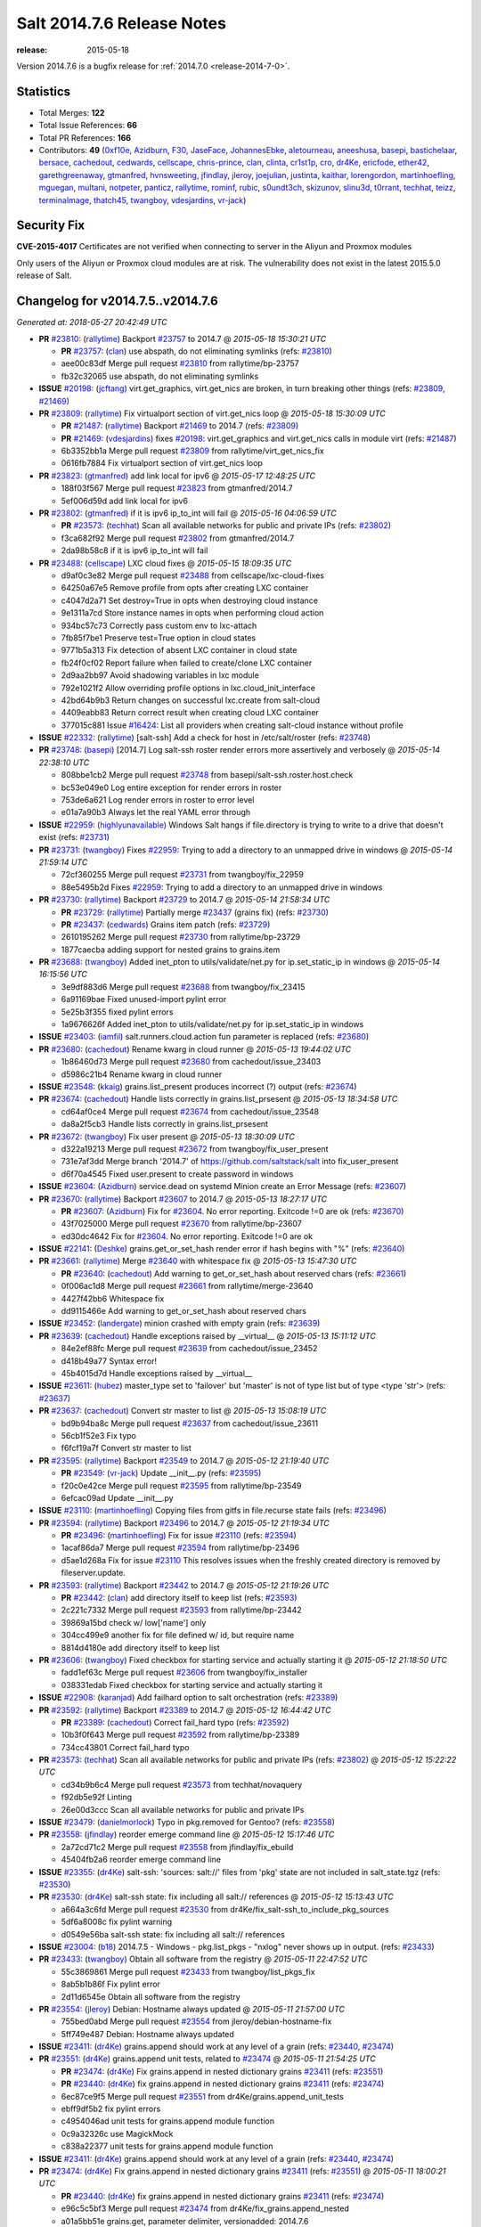 ===========================
Salt 2014.7.6 Release Notes
===========================

:release: 2015-05-18

Version 2014.7.6 is a bugfix release for :ref:`2014.7.0 <release-2014-7-0>`.

Statistics
==========

- Total Merges: **122**
- Total Issue References: **66**
- Total PR References: **166**

- Contributors: **49** (`0xf10e`_, `Azidburn`_, `F30`_, `JaseFace`_, `JohannesEbke`_,
  `aletourneau`_, `aneeshusa`_, `basepi`_, `bastichelaar`_, `bersace`_, `cachedout`_, `cedwards`_,
  `cellscape`_, `chris-prince`_, `clan`_, `clinta`_, `cr1st1p`_, `cro`_, `dr4Ke`_, `ericfode`_,
  `ether42`_, `garethgreenaway`_, `gtmanfred`_, `hvnsweeting`_, `jfindlay`_, `jleroy`_,
  `joejulian`_, `justinta`_, `kaithar`_, `lorengordon`_, `martinhoefling`_, `mguegan`_, `multani`_,
  `notpeter`_, `panticz`_, `rallytime`_, `rominf`_, `rubic`_, `s0undt3ch`_, `skizunov`_,
  `slinu3d`_, `t0rrant`_, `techhat`_, `teizz`_, `terminalmage`_, `thatch45`_, `twangboy`_,
  `vdesjardins`_, `vr-jack`_)


Security Fix
============

**CVE-2015-4017** Certificates are not verified when connecting to server in
the Aliyun and Proxmox modules

Only users of the Aliyun or Proxmox cloud modules are at risk. The
vulnerability does not exist in the latest 2015.5.0 release of Salt.


Changelog for v2014.7.5..v2014.7.6
==================================

*Generated at: 2018-05-27 20:42:49 UTC*

* **PR** `#23810`_: (`rallytime`_) Backport `#23757`_ to 2014.7
  @ *2015-05-18 15:30:21 UTC*

  * **PR** `#23757`_: (`clan`_) use abspath, do not eliminating symlinks (refs: `#23810`_)

  * aee00c83df Merge pull request `#23810`_ from rallytime/bp-23757

  * fb32c32065 use abspath, do not eliminating symlinks

* **ISSUE** `#20198`_: (`jcftang`_) virt.get_graphics, virt.get_nics are broken, in turn breaking other things (refs: `#23809`_, `#21469`_)

* **PR** `#23809`_: (`rallytime`_) Fix virtualport section of virt.get_nics loop
  @ *2015-05-18 15:30:09 UTC*

  * **PR** `#21487`_: (`rallytime`_) Backport `#21469`_ to 2014.7 (refs: `#23809`_)

  * **PR** `#21469`_: (`vdesjardins`_) fixes `#20198`_: virt.get_graphics and virt.get_nics calls in module virt (refs: `#21487`_)

  * 6b3352bb1a Merge pull request `#23809`_ from rallytime/virt_get_nics_fix

  * 0616fb7884 Fix virtualport section of virt.get_nics loop

* **PR** `#23823`_: (`gtmanfred`_) add link local for ipv6
  @ *2015-05-17 12:48:25 UTC*

  * 188f03f567 Merge pull request `#23823`_ from gtmanfred/2014.7

  * 5ef006d59d add link local for ipv6

* **PR** `#23802`_: (`gtmanfred`_) if it is ipv6 ip_to_int will fail
  @ *2015-05-16 04:06:59 UTC*

  * **PR** `#23573`_: (`techhat`_) Scan all available networks for public and private IPs (refs: `#23802`_)

  * f3ca682f92 Merge pull request `#23802`_ from gtmanfred/2014.7

  * 2da98b58c8 if it is ipv6 ip_to_int will fail

* **PR** `#23488`_: (`cellscape`_) LXC cloud fixes
  @ *2015-05-15 18:09:35 UTC*

  * d9af0c3e82 Merge pull request `#23488`_ from cellscape/lxc-cloud-fixes

  * 64250a67e5 Remove profile from opts after creating LXC container

  * c4047d2a71 Set destroy=True in opts when destroying cloud instance

  * 9e1311a7cd Store instance names in opts when performing cloud action

  * 934bc57c73 Correctly pass custom env to lxc-attach

  * 7fb85f7be1 Preserve test=True option in cloud states

  * 9771b5a313 Fix detection of absent LXC container in cloud state

  * fb24f0cf02 Report failure when failed to create/clone LXC container

  * 2d9aa2bb97 Avoid shadowing variables in lxc module

  * 792e1021f2 Allow overriding profile options in lxc.cloud_init_interface

  * 42bd64b9b3 Return changes on successful lxc.create from salt-cloud

  * 4409eabb83 Return correct result when creating cloud LXC container

  * 377015c881 Issue `#16424`_: List all providers when creating salt-cloud instance without profile

* **ISSUE** `#22332`_: (`rallytime`_) [salt-ssh] Add a check for host in /etc/salt/roster (refs: `#23748`_)

* **PR** `#23748`_: (`basepi`_) [2014.7] Log salt-ssh roster render errors more assertively and verbosely
  @ *2015-05-14 22:38:10 UTC*

  * 808bbe1cb2 Merge pull request `#23748`_ from basepi/salt-ssh.roster.host.check

  * bc53e049e0 Log entire exception for render errors in roster

  * 753de6a621 Log render errors in roster to error level

  * e01a7a90b3 Always let the real YAML error through

* **ISSUE** `#22959`_: (`highlyunavailable`_) Windows Salt hangs if file.directory is trying to write to a drive that doesn't exist (refs: `#23731`_)

* **PR** `#23731`_: (`twangboy`_) Fixes `#22959`_: Trying to add a directory to an unmapped drive in windows
  @ *2015-05-14 21:59:14 UTC*

  * 72cf360255 Merge pull request `#23731`_ from twangboy/fix_22959

  * 88e5495b2d Fixes `#22959`_: Trying to add a directory to an unmapped drive in windows

* **PR** `#23730`_: (`rallytime`_) Backport `#23729`_ to 2014.7
  @ *2015-05-14 21:58:34 UTC*

  * **PR** `#23729`_: (`rallytime`_) Partially merge `#23437`_ (grains fix) (refs: `#23730`_)

  * **PR** `#23437`_: (`cedwards`_) Grains item patch (refs: `#23729`_)

  * 2610195262 Merge pull request `#23730`_ from rallytime/bp-23729

  * 1877caecba adding support for nested grains to grains.item

* **PR** `#23688`_: (`twangboy`_) Added inet_pton to utils/validate/net.py for ip.set_static_ip in windows
  @ *2015-05-14 16:15:56 UTC*

  * 3e9df883d6 Merge pull request `#23688`_ from twangboy/fix_23415

  * 6a91169bae Fixed unused-import pylint error

  * 5e25b3f355 fixed pylint errors

  * 1a9676626f Added inet_pton to utils/validate/net.py for ip.set_static_ip in windows

* **ISSUE** `#23403`_: (`iamfil`_) salt.runners.cloud.action fun parameter is replaced (refs: `#23680`_)

* **PR** `#23680`_: (`cachedout`_) Rename kwarg in cloud runner
  @ *2015-05-13 19:44:02 UTC*

  * 1b86460d73 Merge pull request `#23680`_ from cachedout/issue_23403

  * d5986c21b4 Rename kwarg in cloud runner

* **ISSUE** `#23548`_: (`kkaig`_) grains.list_present produces incorrect (?) output (refs: `#23674`_)

* **PR** `#23674`_: (`cachedout`_) Handle lists correctly in grains.list_prsesent
  @ *2015-05-13 18:34:58 UTC*

  * cd64af0ce4 Merge pull request `#23674`_ from cachedout/issue_23548

  * da8a2f5cb3 Handle lists correctly in grains.list_prsesent

* **PR** `#23672`_: (`twangboy`_) Fix user present
  @ *2015-05-13 18:30:09 UTC*

  * d322a19213 Merge pull request `#23672`_ from twangboy/fix_user_present

  * 731e7af3dd Merge branch '2014.7' of https://github.com/saltstack/salt into fix_user_present

  * d6f70a4545 Fixed user.present to create password in windows

* **ISSUE** `#23604`_: (`Azidburn`_) service.dead on systemd Minion create an Error Message (refs: `#23607`_)

* **PR** `#23670`_: (`rallytime`_) Backport `#23607`_ to 2014.7
  @ *2015-05-13 18:27:17 UTC*

  * **PR** `#23607`_: (`Azidburn`_) Fix for `#23604`_. No error reporting. Exitcode !=0 are ok (refs: `#23670`_)

  * 43f7025000 Merge pull request `#23670`_ from rallytime/bp-23607

  * ed30dc4642 Fix for `#23604`_. No error reporting. Exitcode !=0 are ok

* **ISSUE** `#22141`_: (`Deshke`_) grains.get_or_set_hash render error if hash begins with "%" (refs: `#23640`_)

* **PR** `#23661`_: (`rallytime`_) Merge `#23640`_ with whitespace fix
  @ *2015-05-13 15:47:30 UTC*

  * **PR** `#23640`_: (`cachedout`_) Add warning to get_or_set_hash about reserved chars (refs: `#23661`_)

  * 0f006ac1d8 Merge pull request `#23661`_ from rallytime/merge-23640

  * 4427f42bb6 Whitespace fix

  * dd9115466e Add warning to get_or_set_hash about reserved chars

* **ISSUE** `#23452`_: (`landergate`_) minion crashed with empty grain (refs: `#23639`_)

* **PR** `#23639`_: (`cachedout`_) Handle exceptions raised by __virtual__
  @ *2015-05-13 15:11:12 UTC*

  * 84e2ef88fc Merge pull request `#23639`_ from cachedout/issue_23452

  * d418b49a77 Syntax error!

  * 45b4015d7d Handle exceptions raised by __virtual__

* **ISSUE** `#23611`_: (`hubez`_) master_type set to 'failover' but 'master' is not of type list but of type <type 'str'> (refs: `#23637`_)

* **PR** `#23637`_: (`cachedout`_) Convert str master to list
  @ *2015-05-13 15:08:19 UTC*

  * bd9b94ba8c Merge pull request `#23637`_ from cachedout/issue_23611

  * 56cb1f52e3 Fix typo

  * f6fcf19a7f Convert str master to list

* **PR** `#23595`_: (`rallytime`_) Backport `#23549`_ to 2014.7
  @ *2015-05-12 21:19:40 UTC*

  * **PR** `#23549`_: (`vr-jack`_) Update __init__.py (refs: `#23595`_)

  * f20c0e42ce Merge pull request `#23595`_ from rallytime/bp-23549

  * 6efcac09ad Update __init__.py

* **ISSUE** `#23110`_: (`martinhoefling`_) Copying files from gitfs in file.recurse state fails (refs: `#23496`_)

* **PR** `#23594`_: (`rallytime`_) Backport `#23496`_ to 2014.7
  @ *2015-05-12 21:19:34 UTC*

  * **PR** `#23496`_: (`martinhoefling`_) Fix for issue `#23110`_ (refs: `#23594`_)

  * 1acaf86da7 Merge pull request `#23594`_ from rallytime/bp-23496

  * d5ae1d268a Fix for issue `#23110`_ This resolves issues when the freshly created directory is removed by fileserver.update.

* **PR** `#23593`_: (`rallytime`_) Backport `#23442`_ to 2014.7
  @ *2015-05-12 21:19:26 UTC*

  * **PR** `#23442`_: (`clan`_) add directory itself to keep list (refs: `#23593`_)

  * 2c221c7332 Merge pull request `#23593`_ from rallytime/bp-23442

  * 39869a15bd check w/ low['name'] only

  * 304cc499e9 another fix for file defined w/ id, but require name

  * 8814d4180e add directory itself to keep list

* **PR** `#23606`_: (`twangboy`_) Fixed checkbox for starting service and actually starting it
  @ *2015-05-12 21:18:50 UTC*

  * fadd1ef63c Merge pull request `#23606`_ from twangboy/fix_installer

  * 038331edab Fixed checkbox for starting service and actually starting it

* **ISSUE** `#22908`_: (`karanjad`_) Add failhard option to salt orchestration (refs: `#23389`_)

* **PR** `#23592`_: (`rallytime`_) Backport `#23389`_ to 2014.7
  @ *2015-05-12 16:44:42 UTC*

  * **PR** `#23389`_: (`cachedout`_) Correct fail_hard typo (refs: `#23592`_)

  * 10b3f0f643 Merge pull request `#23592`_ from rallytime/bp-23389

  * 734cc43801 Correct fail_hard typo

* **PR** `#23573`_: (`techhat`_) Scan all available networks for public and private IPs (refs: `#23802`_)
  @ *2015-05-12 15:22:22 UTC*

  * cd34b9b6c4 Merge pull request `#23573`_ from techhat/novaquery

  * f92db5e92f Linting

  * 26e00d3ccc Scan all available networks for public and private IPs

* **ISSUE** `#23479`_: (`danielmorlock`_) Typo in pkg.removed for Gentoo? (refs: `#23558`_)

* **PR** `#23558`_: (`jfindlay`_) reorder emerge command line
  @ *2015-05-12 15:17:46 UTC*

  * 2a72cd71c2 Merge pull request `#23558`_ from jfindlay/fix_ebuild

  * 45404fb2a6 reorder emerge command line

* **ISSUE** `#23355`_: (`dr4Ke`_) salt-ssh: 'sources: salt://' files from 'pkg' state are not included in salt_state.tgz (refs: `#23530`_)

* **PR** `#23530`_: (`dr4Ke`_) salt-ssh state: fix including all salt:// references
  @ *2015-05-12 15:13:43 UTC*

  * a664a3c6fd Merge pull request `#23530`_ from dr4Ke/fix_salt-ssh_to_include_pkg_sources

  * 5df6a8008c fix pylint warning

  * d0549e56ba salt-ssh state: fix including all salt:// references

* **ISSUE** `#23004`_: (`b18`_) 2014.7.5 - Windows - pkg.list_pkgs - "nxlog" never shows up in output. (refs: `#23433`_)

* **PR** `#23433`_: (`twangboy`_) Obtain all software from the registry
  @ *2015-05-11 22:47:52 UTC*

  * 55c3869861 Merge pull request `#23433`_ from twangboy/list_pkgs_fix

  * 8ab5b1b86f Fix pylint error

  * 2d11d6545e Obtain all software from the registry

* **PR** `#23554`_: (`jleroy`_) Debian: Hostname always updated
  @ *2015-05-11 21:57:00 UTC*

  * 755bed0abd Merge pull request `#23554`_ from jleroy/debian-hostname-fix

  * 5ff749e487 Debian: Hostname always updated

* **ISSUE** `#23411`_: (`dr4Ke`_) grains.append should work at any level of a grain (refs: `#23440`_, `#23474`_)

* **PR** `#23551`_: (`dr4Ke`_) grains.append unit tests, related to `#23474`_
  @ *2015-05-11 21:54:25 UTC*

  * **PR** `#23474`_: (`dr4Ke`_) Fix grains.append in nested dictionary grains `#23411`_ (refs: `#23551`_)

  * **PR** `#23440`_: (`dr4Ke`_) fix grains.append in nested dictionary grains `#23411`_ (refs: `#23474`_)

  * 6ec87ce9f5 Merge pull request `#23551`_ from dr4Ke/grains.append_unit_tests

  * ebff9df5b2 fix pylint errors

  * c4954046ad unit tests for grains.append module function

  * 0c9a32326c use MagickMock

  * c838a22377 unit tests for grains.append module function

* **ISSUE** `#23411`_: (`dr4Ke`_) grains.append should work at any level of a grain (refs: `#23440`_, `#23474`_)

* **PR** `#23474`_: (`dr4Ke`_) Fix grains.append in nested dictionary grains `#23411`_ (refs: `#23551`_)
  @ *2015-05-11 18:00:21 UTC*

  * **PR** `#23440`_: (`dr4Ke`_) fix grains.append in nested dictionary grains `#23411`_ (refs: `#23474`_)

  * e96c5c5bf3 Merge pull request `#23474`_ from dr4Ke/fix_grains.append_nested

  * a01a5bb51e grains.get, parameter delimiter, versionadded: 2014.7.6

  * b39f50475d remove debugging output

  * b6e15e295c fix grains.append in nested dictionary grains `#23411`_

* **PR** `#23537`_: (`t0rrant`_) Update changelog
  @ *2015-05-11 17:02:16 UTC*

  * ab7e1aed8e Merge pull request `#23537`_ from t0rrant/patch-1

  * 8e03cc99d3 Update changelog

* **PR** `#23538`_: (`cro`_) Update date in LICENSE file
  @ *2015-05-11 15:19:25 UTC*

  * b79fed3a92 Merge pull request `#23538`_ from cro/licupdate

  * 345efe25c9 Update date in LICENSE file

* **ISSUE** `#23159`_: (`aneeshusa`_) Unused validator (refs: `#23505`_)

* **PR** `#23505`_: (`aneeshusa`_) Remove unused ssh config validator. Fixes `#23159`_.
  @ *2015-05-09 13:24:15 UTC*

  * a123a36f05 Merge pull request `#23505`_ from aneeshusa/remove-unused-ssh-config-validator

  * 90af1672ca Remove unused ssh config validator. Fixes `#23159`_.

* **ISSUE** `#20518`_: (`ekle`_) module s3.get does not support eu-central-1 (refs: `#23467`_)

* **PR** `#23467`_: (`slinu3d`_) Added AWS v4 signature support
  @ *2015-05-08 14:36:19 UTC*

  * ca2c21a63c Merge pull request `#23467`_ from slinu3d/2014.7

  * 0b4081d8f4 Fixed pylint error at line 363

  * 5be5eb5b14 Fixed pylink errors

  * e64f374ffa Fixed lint errors

  * b9d1ac4f1f Added AWS v4 signature support

* **PR** `#23444`_: (`techhat`_) Add create_attach_volume to nova driver
  @ *2015-05-07 19:51:32 UTC*

  * e6f9eec02e Merge pull request `#23444`_ from techhat/novacreateattach

  * ebdb7eae2d Add create_attach_volume to nova driver

* **ISSUE** `#529`_: (`rubic`_) run salt in user space (refs: `#543`_)

  * **PR** `saltstack/salt-bootstrap#563`_: (`notpeter`_) Ubuntu alternate ppas (refs: `#23460`_)

  * **PR** `#543`_: (`rubic`_) updated documentation for user, fixed configuration template links (refs: #`saltstack/salt-bootstrap#563`_)

* **PR** `#23460`_: (`s0undt3ch`_) [2014.7] Update to latest stable bootstrap script v2015.05.07
  @ *2015-05-07 19:10:54 UTC*

  * e331463319 Merge pull request `#23460`_ from s0undt3ch/hotfix/bootstrap-script-2014.7

  * edcd0c41f2 Update to latest stable bootstrap script v2015.05.07

* **PR** `#23439`_: (`techhat`_) Add wait_for_passwd_maxtries variable
  @ *2015-05-07 07:28:56 UTC*

  * 7a8ce1a954 Merge pull request `#23439`_ from techhat/maxtries

  * 0ad3ff2c88 Add wait_for_passwd_maxtries variable

* **PR** `#23422`_: (`cro`_) $HOME should not be used, some shells don't set it.
  @ *2015-05-06 21:02:36 UTC*

  * 644eb75fec Merge pull request `#23422`_ from cro/gce_sh_home

  * 4ef9e6ba06 Don't use $HOME to find user's directory, some shells don't set it

* **PR** `#23425`_: (`basepi`_) [2014.7] Fix typo in FunctionWrapper
  @ *2015-05-06 20:38:03 UTC*

  * ef17ab4b2a Merge pull request `#23425`_ from basepi/functionwrapper_typo

  * c390737f3e Fix typo in FunctionWrapper

* **PR** `#23385`_: (`rallytime`_) Backport `#23346`_ to 2014.7
  @ *2015-05-06 20:12:29 UTC*

  * **PR** `#23346`_: (`ericfode`_) Allow file_map in salt-cloud to handle folders. (refs: `#23385`_)

  * 1b13ec04c2 Merge pull request `#23385`_ from rallytime/bp-23346

  * 9efc13c810 more linting fixes

  * cf131c9a5a cleaned up some pylint errors

  * f981699c75 added logic to sftp_file and file_map to allow folder uploads using file_map

* **PR** `#23414`_: (`jfindlay`_) 2015.2 -> 2015.5
  @ *2015-05-06 20:04:02 UTC*

  * f8c7a62089 Merge pull request `#23414`_ from jfindlay/update_branch

  * 8074d16d52 2015.2 -> 2015.5

* **PR** `#23404`_: (`hvnsweeting`_) saltapi cherrypy: initialize var when POST body is empty
  @ *2015-05-06 17:35:56 UTC*

  * 54b3bd43e4 Merge pull request `#23404`_ from hvnsweeting/cherrypy-post-emptybody-fix

  * f85f8f954c initialize var when POST body is empty

* **PR** `#23409`_: (`terminalmage`_) Update Lithium docstrings in 2014.7 branch
  @ *2015-05-06 16:20:46 UTC*

  * 160f703296 Merge pull request `#23409`_ from terminalmage/update-lithium-docstrings-2014.7

  * bc97d011ba Fix sphinx typo

  * 20006b06f6 Update Lithium docstrings in 2014.7 branch

* **ISSUE** `#17245`_: (`tomashavlas`_) localemod does not generate locale for Arch (refs: `#23397`_, `#23307`_)

* **PR** `#23397`_: (`jfindlay`_) add more flexible whitespace to locale_gen search
  @ *2015-05-06 03:44:11 UTC*

  * aa5fb0aa46 Merge pull request `#23397`_ from jfindlay/fix_locale_gen

  * 0941fefd2b add more flexible whitespace to locale_gen search

* **PR** `#23368`_: (`kaithar`_) Backport `#23367`_ to 2014.7
  @ *2015-05-05 21:42:26 UTC*

  * **PR** `#23367`_: (`kaithar`_) Put the sed insert statement back in to the output. (refs: `#23368`_)

  * **PR** `#18368`_: (`basepi`_) Merge forward from 2014.7 to develop (refs: `#23368`_, `#23367`_)

  * 0c76dd4d8a Merge pull request `#23368`_ from kaithar/bp-23367

  * 577f41972e Pylint fix

  * 8d9acd1f89 Put the sed insert statement back in to the output.

* **ISSUE** `#23294`_: (`variia`_) file.replace fails to append if repl string partially available (refs: `#23350`_)

* **PR** `#23350`_: (`lorengordon`_) Append/prepend: search for full line
  @ *2015-05-05 21:42:11 UTC*

  * 3493cc1fca Merge pull request `#23350`_ from lorengordon/file.replace_assume_line

  * b60e224beb Append/prepend: search for full line

* **ISSUE** `#23026`_: (`adelcast`_) Incorrect salt-syndic logfile and pidfile locations (refs: `#23341`_)

* **PR** `#23341`_: (`cachedout`_) Fix syndic pid and logfile path
  @ *2015-05-05 21:29:10 UTC*

  * 7be5c48ad5 Merge pull request `#23341`_ from cachedout/issue_23026

  * e98e65e787 Fix tests

  * 6011b437ca Fix syndic pid and logfile path

* **ISSUE** `#19114`_: (`pykler`_) salt-ssh and gpg pillar renderer (refs: `#23347`_, `#23272`_, `#23188`_)

* **PR** `#23272`_: (`basepi`_) [2014.7] Allow salt-ssh minion config overrides via master config and roster (refs: `#23347`_)
  @ *2015-05-05 21:28:47 UTC*

  * **PR** `#23188`_: (`basepi`_) [2014.7] Work around bug in salt-ssh in config.get for gpg renderer (refs: `#23272`_)

  * ea61abfa68 Merge pull request `#23272`_ from basepi/salt-ssh.minion.config.19114

  * c223309bb7 Add versionadded

  * be7407feae Lint

  * c2c337567e Missing comma

  * 8e3e8e073a Pass the minion_opts through the FunctionWrapper

  * cb69cd07de Match the master config template in the master config reference

  * 87fc3161f9 Add Salt-SSH section to master config template

  * 91dd9dcbdc Add ssh_minion_opts to master config ref

  * c273ea14c6 Add minion config to salt-ssh doc

  * a0b6b760c3 Add minion_opts to roster docs

  * 5212c35260 Accept minion_opts from the target information

  * e2099b6e1b Process `ssh_minion_opts` from master config

  * 3b64214377 Revert "Work around bug in salt-ssh in config.get for gpg renderer"

  * 494953a208 Remove the strip (embracing multi-line YAML dump)

  * fe87f0fe39 Dump multi-line yaml into the SHIM

  * b751a7281c Inject local minion config into shim if available

* **ISSUE** `#19114`_: (`pykler`_) salt-ssh and gpg pillar renderer (refs: `#23347`_, `#23272`_, `#23188`_)

* **PR** `#23347`_: (`basepi`_) [2014.7] Salt-SSH Backport FunctionWrapper.__contains__
  @ *2015-05-05 14:13:21 UTC*

  * **PR** `#23272`_: (`basepi`_) [2014.7] Allow salt-ssh minion config overrides via master config and roster (refs: `#23347`_)

  * **PR** `#23188`_: (`basepi`_) [2014.7] Work around bug in salt-ssh in config.get for gpg renderer (refs: `#23272`_)

  * 4f760dd9cb Merge pull request `#23347`_ from basepi/salt-ssh.functionwrapper.contains.19114

  * 30595e3ff7 Backport FunctionWrapper.__contains__

* **ISSUE** `#22742`_: (`hvnsweeting`_) salt-master says: "This master address: 'salt' was previously resolvable but now fails to resolve!" (refs: `#23344`_)

* **PR** `#23344`_: (`cachedout`_) Explicitly set file_client on master
  @ *2015-05-04 23:21:48 UTC*

  * 02658b1e60 Merge pull request `#23344`_ from cachedout/issue_22742

  * 5adc96ce7f Explicitly set file_client on master

* **PR** `#23318`_: (`cellscape`_) Honor seed argument in LXC container initializaton
  @ *2015-05-04 20:58:12 UTC*

  * **PR** `#23311`_: (`cellscape`_) Fix new container initialization in LXC runner (refs: `#23318`_)

  * ba7605d1cb Merge pull request `#23318`_ from cellscape/honor-seed-argument

  * 228b1be299 Honor seed argument in LXC container initializaton

* **ISSUE** `#17245`_: (`tomashavlas`_) localemod does not generate locale for Arch (refs: `#23397`_, `#23307`_)

* **PR** `#23307`_: (`jfindlay`_) check for /etc/locale.gen
  @ *2015-05-04 20:56:32 UTC*

  * 4ac4509c57 Merge pull request `#23307`_ from jfindlay/fix_locale_gen

  * 101199ac14 check for /etc/locale.gen

* **ISSUE** `saltstack/salt-bootstrap#580`_: (`bradthurber`_) git develop broken in centos6/rhel6/others? due to missing python tornado dep  (refs: `#23324`_)

* **ISSUE** `saltstack/salt-bootstrap#560`_: (`bradthurber`_) param to avoid git install on CentOS/RHEL? (refs: `#23324`_)

* **ISSUE** `#552`_: (`jhutchins`_) Support require and watch under the same state dec (refs: `#23324`_)

  * **PR** `saltstack/salt-bootstrap#589`_: (`panticz`_) Fix Debian Squeeze backports mirror (refs: `#23324`_)

  * **PR** `saltstack/salt-bootstrap#504`_: (`rominf`_) opensuse 13.2: fix installation (refs: `#23324`_)

  * **PR** `#567`_: (`bastichelaar`_) Added upstart module (refs: `#23324`_)

* **PR** `#23324`_: (`s0undt3ch`_) [2014.7] Update to the latest stable release of the bootstrap script v2015.05.04
  @ *2015-05-04 16:28:30 UTC*

  * f790f42ed6 Merge pull request `#23324`_ from s0undt3ch/hotfix/bootstrap-script-2014.7

  * 6643e47ce5 Update to the latest stable release of the bootstrap script v2015.05.04

* **PR** `#23329`_: (`cro`_) Require requests to verify cert when talking to aliyun and proxmox cloud providers
  @ *2015-05-04 16:18:17 UTC*

  * 5487367baa Merge pull request `#23329`_ from cro/cloud_verify_cert

  * 860d4b7338 Turn on ssl verify for requests.

* **PR** `#23311`_: (`cellscape`_) Fix new container initialization in LXC runner (refs: `#23318`_)
  @ *2015-05-04 09:55:29 UTC*

  * ea2017672d Merge pull request `#23311`_ from cellscape/fix-salt-cloud-lxc-init

  * 76fbb34e7d Fix new container initialization in LXC runner

* **ISSUE** `#18880`_: (`johtso`_) npm installed breaks when a module is missing (refs: `#23298`_)

* **PR** `#23298`_: (`chris-prince`_) Fixed issue `#18880`_ in 2014.7 branch
  @ *2015-05-03 15:49:41 UTC*

  * c399b8f568 Merge pull request `#23298`_ from chris-prince/2014.7

  * 0fa25dbb58 Fixed issue `#18880`_ in 2014.7 branch

* **ISSUE** `#23148`_: (`cr1st1p`_) virt - error handling bogus if machine image location is wrong (refs: `#23151`_)

* **PR** `#23292`_: (`rallytime`_) Merge `#23151`_ with pylint fixes
  @ *2015-05-02 03:54:12 UTC*

  * **PR** `#23151`_: (`cr1st1p`_) Fixes `#23148`_ (refs: `#23292`_)

  * 16ecefd466 Merge pull request `#23292`_ from rallytime/merge-23151

  * 8ff852a23a Merge `#23151`_ with pylint fixes

  * 8ffa12e82d Fixes `#23148`_

* **PR** `#23274`_: (`basepi`_) [2014.7] Reduce salt-ssh debug log verbosity
  @ *2015-05-01 20:19:23 UTC*

  * ce24315a4b Merge pull request `#23274`_ from basepi/salt-ssh.debug.verbosity

  * ecee6c68f4 Log stdout and stderr to trace

  * 08f54d79c6 Log stdout and stderr to trace as well

  * 9b9c30f5ad Reduce salt-ssh debug log verbosity

* **ISSUE** `#22605`_: (`mavenAtHouzz`_) Tornado websockets event Handlers registration are incorrect (refs: `#23261`_)

* **PR** `#23261`_: (`rallytime`_) Fix tornado websocket event handler registration
  @ *2015-05-01 18:20:31 UTC*

  * 7b55e4310f Merge pull request `#23261`_ from rallytime/fix-22605

  * 4950fbf2b3 Fix tornado websocket event handler registration

* **PR** `#23258`_: (`teizz`_) TCP keepalives on the ret side, Revisited.
  @ *2015-05-01 16:13:49 UTC*

  * 83ef7cb114 Merge pull request `#23258`_ from teizz/﻿ret_keepalive_2014_7_5

  * 0b9fb6f9be The fixes by ﻿cachedout which were backported into 2015_2 were missing a single parameter thus not setting up the TCP keepalive for the ZeroMQ Channel by default.

* **ISSUE** `#23224`_: (`twellspring`_) iptables.append --log parameters must be after --jump LOG (refs: `#23241`_)

* **PR** `#23241`_: (`techhat`_) Move iptables log options after the jump
  @ *2015-05-01 01:31:59 UTC*

  * 8de3c83956 Merge pull request `#23241`_ from techhat/issue23224

  * 87f7948c99 Move iptables log options after the jump

* **PR** `#23228`_: (`rallytime`_) Backport `#23171`_ to 2014.7
  @ *2015-04-30 21:09:45 UTC*

  * **PR** `#23171`_: (`skizunov`_) Bugfix: 'clean_proc_dir' is broken (refs: `#23228`_)

  * f20210e499 Merge pull request `#23228`_ from rallytime/bp-23171

  * e670e99506 Bugfix: 'clean_proc_dir' is broken

* **ISSUE** `#22703`_: (`Xiol`_) salt-ssh does not work with list matcher (refs: `#22808`_)

* **PR** `#23227`_: (`rallytime`_) Backport `#22808`_ to 2014.7
  @ *2015-04-30 21:09:14 UTC*

  * **PR** `#22808`_: (`basepi`_) [2015.2] Add list targeting to salt-ssh flat roster (refs: `#23227`_)

  * 721cc285ee Merge pull request `#23227`_ from rallytime/bp-22808

  * d208a00b2a Dict, not list

  * a3f529e003 It's already been converted to a list

  * dd57f2d1c1 Add list targeting to salt-ssh flat roster

* **PR** `#22823`_: (`hvnsweeting`_) 22822 file directory clean
  @ *2015-04-30 15:25:51 UTC*

  * 82c22afacc Merge pull request `#22823`_ from hvnsweeting/22822-file-directory-clean

  * c749c276b4 fix lint - remove unnecessary parenthesis

  * cb3dfee969 refactor

  * 8924b5a911 refactor: use relpath instead of do it manually

  * d3060a51a3 refactor

  * 5759a0e8f0 bugfix: fix file.directory clean=True when it require parent dir

* **ISSUE** `saltstack/salt#22941`_: (`bersace`_) `_pillar` func breaks fileserver globals (refs: `#22942`_)

* **ISSUE** `#22941`_: (`bersace`_) `_pillar` func breaks fileserver globals (refs: `#22977`_)

* **PR** `#22977`_: (`bersace`_) Fix fileserver backends __opts__ overwritten by _pillar
  @ *2015-04-30 15:24:56 UTC*

  * **PR** `#22942`_: (`bersace`_) Fix fileserver backends global overwritten by _pillar (refs: `#22977`_)

  * f6c0728bfb Merge pull request `#22977`_ from bersace/fix-fileserver-backends-pillar-side-effect

  * 5f451f63cf Fix fileserver backends __opts__ overwritten by _pillar

* **ISSUE** `#23166`_: (`claudiupopescu`_) "Error in function _minion_event" resulting in modules not loaded (refs: `#23180`_)

* **PR** `#23180`_: (`jfindlay`_) fix typos from 36841bdd in masterapi.py
  @ *2015-04-30 15:22:41 UTC*

  * 34206f7ae3 Merge pull request `#23180`_ from jfindlay/remote_event

  * 72066e1073 fix typos from 36841bdd in masterapi.py

* **ISSUE** `#23153`_: (`cr1st1p`_) cmdmod : run_chroot - broken in 2014.7.5 - missing kwargs (refs: `#23176`_)

* **PR** `#23176`_: (`jfindlay`_) copy standard cmd.run* kwargs into cmd.run_chroot
  @ *2015-04-30 15:22:12 UTC*

  * b6b82165c8 Merge pull request `#23176`_ from jfindlay/run_chroot

  * 7dc3417b44 copy standard cmd.run* kwargs into cmd.run_chroot

* **ISSUE** `#23192`_: (`joejulian`_) supervisord mod_watch does not accept sfun (refs: `#23193`_)

* **PR** `#23193`_: (`joejulian`_) supervisord.mod_watch should accept sfun
  @ *2015-04-30 04:34:21 UTC*

  * effacbe294 Merge pull request `#23193`_ from joejulian/2014.7_supervisord_accept_sfun

  * efb59f9d9d supervisord.mod_watch should accept sfun

* **ISSUE** `#19114`_: (`pykler`_) salt-ssh and gpg pillar renderer (refs: `#23347`_, `#23272`_, `#23188`_)

* **PR** `#23188`_: (`basepi`_) [2014.7] Work around bug in salt-ssh in config.get for gpg renderer (refs: `#23272`_)
  @ *2015-04-30 04:34:10 UTC*

  * 72fe88e5c6 Merge pull request `#23188`_ from basepi/salt-ssh.function.wrapper.gpg.19114

  * d73979ee12 Work around bug in salt-ssh in config.get for gpg renderer

* **ISSUE** `#21480`_: (`msciciel`_) TypeError: string indices must be integers, not str (refs: `#23154`_)

* **PR** `#23154`_: (`cachedout`_) Re-establish channel on interruption in fileclient
  @ *2015-04-29 16:18:59 UTC*

  * 168508ec2a Merge pull request `#23154`_ from cachedout/refresh_channel

  * 9f8dd80c38 Re-establish channel on interruption in fileclient

* **ISSUE** `#20647`_: (`ryan-lane`_) file.serialize fails to serialize due to ordered dicts (refs: `#20779`_)

* **PR** `#23146`_: (`rallytime`_) Backport `#20779`_ to 2014.7
  @ *2015-04-28 20:45:06 UTC*

  * **PR** `#20779`_: (`cachedout`_) Use declared yaml options (refs: `#23146`_)

  * 3b53e04534 Merge pull request `#23146`_ from rallytime/bp-20779

  * ffd18493e8 compare OrderedDicts in serializer unit test

  * a22170627c Just change serialize

  * a111798e8e Use declared yaml options

* **PR** `#23145`_: (`rallytime`_) Backport `#23089`_ to 2014.7
  @ *2015-04-28 20:44:56 UTC*

  * **PR** `#23089`_: (`cachedout`_) Stringify version number before lstrip (refs: `#23145`_)

  * 8bb4664bf9 Merge pull request `#23145`_ from rallytime/bp-23089

  * 93c41afd23 Stringify version number before lstrip

* **ISSUE** `#16188`_: (`drawks`_) salt.modules.parted has various functions with bogus input validation. (refs: `#23124`_)

* **PR** `#23144`_: (`rallytime`_) Backport `#23124`_ to 2014.7
  @ *2015-04-28 20:44:46 UTC*

  * **PR** `#23124`_: (`ether42`_) fix parsing the output of parted in parted.list_() (refs: `#23144`_)

  * c85d36fd29 Merge pull request `#23144`_ from rallytime/bp-23124-2014-7

  * 6b64da706c fix parsing the output of parted

* **PR** `#23120`_: (`terminalmage`_) Don't run os.path.relpath() if repo doesn't have a "root" param set
  @ *2015-04-28 15:46:54 UTC*

  * a27b158153 Merge pull request `#23120`_ from terminalmage/fix-gitfs-relpath

  * 1860fffd68 Don't run os.path.relpath() if repo doesn't have a "root" param set

* **PR** `#23132`_: (`clinta`_) Backport b27c176
  @ *2015-04-28 15:00:30 UTC*

  * fcba607978 Merge pull request `#23132`_ from clinta/patch-2

  * a824d727d1 Backport b27c176

* **ISSUE** `#18476`_: (`Auha`_) Upgrading salt on my master caused dependency issues (refs: `#18610`_, `#23114`_)

* **PR** `#23114`_: (`rallytime`_) Adjust ZeroMQ 4 docs to reflect changes to Ubuntu 12 packages
  @ *2015-04-28 03:59:24 UTC*

  * **PR** `#18610`_: (`rallytime`_) Make ZMQ 4 installation docs for ubuntu more clear (refs: `#23114`_)

  * b0f4b28487 Merge pull request `#23114`_ from rallytime/remove_ubuntu_zmq4_docs

  * f6cc7c8f8a Adjust ZeroMQ 4 docs to reflect changes to Ubuntu 12 packages

* **ISSUE** `#23085`_: (`xenophonf`_) Use "s3fs" (not "s3") in fileserver_roots (refs: `#23097`_)

* **PR** `#23108`_: (`rallytime`_) Backport `#23097`_ to 2014.7
  @ *2015-04-28 03:58:05 UTC*

  * **PR** `#23097`_: (`rallytime`_) Change s3 to s3fs in fileserver_roots docs example (refs: `#23108`_)

  * 399857f20b Merge pull request `#23108`_ from rallytime/bp-23097

  * fa889845df Change s3 to s3fs in fileserver_roots docs example

* **ISSUE** `#22171`_: (`basepi`_) We should only call returner.save_load once per jid (refs: `#22199`_)

* **PR** `#23112`_: (`basepi`_) [2014.7] Backport `#22199`_ to fix mysql returner save_load errors
  @ *2015-04-28 03:55:44 UTC*

  * **PR** `#22199`_: (`basepi`_) [2015.2] Put a bandaid on the save_load duplicate issue (mysql returner) (refs: `#23112`_)

  * 5541537c32 Merge pull request `#23112`_ from basepi/mysql_returner_save_load

  * 0127012ed3 Put a bandaid on the save_load duplicate issue

  * **PR** `saltstack/salt#22925`_: (`rallytime`_) Backport `#22895`_ to 2014.7 (refs: `#23113`_)

* **PR** `#23113`_: (`rallytime`_) Revert "Backport `#22895`_ to 2014.7"
  @ *2015-04-28 03:27:29 UTC*

  * **PR** `#22895`_: (`aletourneau`_) pam_tally counter was not reset to 0 after a successful login (refs: `#23113`_, `#22925`_, #saltstack/salt`#22925`_)

  * dfe2066b25 Merge pull request `#23113`_ from saltstack/revert-22925-bp-22895

  * b957ea8977 Revert "Backport `#22895`_ to 2014.7"

* **ISSUE** `#23013`_: (`ghost`_) gitfs regression with authenticated repos (refs: `#23094`_)

* **PR** `#23094`_: (`terminalmage`_) pygit2: disable cleaning of stale refs for authenticated remotes
  @ *2015-04-27 20:51:28 UTC*

  * 21515f3c23 Merge pull request `#23094`_ from terminalmage/issue23013

  * aaf7b04f79 pygit2: disable cleaning of stale refs for authenticated remotes

* **PR** `#23048`_: (`jfindlay`_) py-2.6 compat for utils/boto.py ElementTree exception
  @ *2015-04-25 16:56:45 UTC*

  * d45aa21dca Merge pull request `#23048`_ from jfindlay/ET_error

  * 64c42ccb5f py-2.6 compat for utils/boto.py ElementTree exception

* **ISSUE** `#22981`_: (`syphernl`_) Locale state throwing traceback when generating not (yet) existing locale (refs: `#23025`_)

* **PR** `#23025`_: (`jfindlay`_) catch exceptions on bad system locales/encodings
  @ *2015-04-25 16:56:30 UTC*

  * d25a5c102f Merge pull request `#23025`_ from jfindlay/fix_sys_locale

  * 9c4d62bb00 catch exceptions on bad system locales/encodings

* **PR** `#22932`_: (`hvnsweeting`_) bugfix: also manipulate dir_mode when source not defined
  @ *2015-04-25 16:54:58 UTC*

  * 5e44b59a14 Merge pull request `#22932`_ from hvnsweeting/file-append-bugfix

  * 3f368de14a do not use assert in execution module

  * 9d4fd4a8c8 bugfix: also manipulate dir_mode when source not defined

* **ISSUE** `#23021`_: (`ether42`_) ps.pgrep raises NoSuchProcess (refs: `#23055`_)

* **PR** `#23055`_: (`jfindlay`_) prevent ps module errors on accessing dead procs
  @ *2015-04-24 22:39:49 UTC*

  * c2416a425f Merge pull request `#23055`_ from jfindlay/fix_ps

  * c2dc7adeb1 prevent ps module errors on accessing dead procs

* **PR** `#23031`_: (`jfindlay`_) convert exception e.message to just e
  @ *2015-04-24 18:38:13 UTC*

  * bfd9158a83 Merge pull request `#23031`_ from jfindlay/exception

  * 856bad1c31 convert exception e.message to just e

* **PR** `#23015`_: (`hvnsweeting`_) if status of service is stop, there is not an error with it
  @ *2015-04-24 14:35:10 UTC*

  * 7747f3342e Merge pull request `#23015`_ from hvnsweeting/set-non-error-lvl-for-service-status-log

  * 92ea163513 if status of service is stop, there is not an error with it

* **ISSUE** `#22993`_: (`jetpak`_) salt-minion restart causes all spawned daemons to die on centos7 (systemd) (refs: `#23000`_)

* **PR** `#23000`_: (`jfindlay`_) set systemd service killMode to process for minion
  @ *2015-04-24 03:42:39 UTC*

  * 2e09789156 Merge pull request `#23000`_ from jfindlay/systemd_kill

  * 3d575e29c4 set systemd service killMode to process for minion

* **ISSUE** `#22707`_: (`arthurlogilab`_) retry_dns of master configuration is missing from the  documentation (refs: `#22999`_)

* **PR** `#22999`_: (`justinta`_) Added retry_dns to minion doc.
  @ *2015-04-24 03:30:24 UTC*

  * b5c059ab26 Merge pull request `#22999`_ from jtand/fix_22707

  * 8486e17ab3 Added retry_dns to minion doc.

* **PR** `#22990`_: (`techhat`_) Use the proper cloud conf variable
  @ *2015-04-23 17:48:07 UTC*

  * 27dc877bfd Merge pull request `#22990`_ from techhat/2014.7

  * d33bcbc2c1 Use the proper cloud conf variable

* **PR** `#22976`_: (`multani`_) Improve state_output documentation
  @ *2015-04-23 12:24:22 UTC*

  * 13dff652c6 Merge pull request `#22976`_ from multani/fix/state-output-doc

  * 19efd419b5 Improve state_output documentation

* **PR** `#22955`_: (`terminalmage`_) Fix regression introduced yesterday in dockerio module
  @ *2015-04-22 18:56:39 UTC*

  * 89fa18500c Merge pull request `#22955`_ from terminalmage/dockerio-run-fix

  * b4472ad1b2 Fix regression introduced yesterday in dockerio module

* **PR** `#22954`_: (`rallytime`_) Backport `#22909`_ to 2014.7
  @ *2015-04-22 18:56:20 UTC*

  * **PR** `#22909`_: (`mguegan`_) Fix compatibility with pkgin > 0.7 (refs: `#22954`_)

  * 46ef227911 Merge pull request `#22954`_ from rallytime/bp-22909

  * 70c1cd3969 Fix compatibility with pkgin > 0.7

* **ISSUE** `#18720`_: (`Reiner030`_) timeouts when setting Route53 records (refs: `#22856`_)

* **PR** `#22856`_: (`jfindlay`_) increase timeout and decrease tries for route53 records
  @ *2015-04-22 16:47:01 UTC*

  * c9ae593461 Merge pull request `#22856`_ from jfindlay/route53_timeout

  * ba4a786984 add route53 record sync wait, default=False

  * ea2fd50660 increase timeout and tries for route53 records

* **PR** `#22946`_: (`s0undt3ch`_) Test with a more recent pip version to avoid a traceback
  @ *2015-04-22 16:25:17 UTC*

  * a178d444b8 Merge pull request `#22946`_ from s0undt3ch/2014.7

  * bc87749e2c Test with a more recent pip version to avoid a traceback

* **ISSUE** `#22571`_: (`BoomerB`_) same error message as on issue #18504 (refs: `#22945`_)

* **PR** `#22945`_: (`garethgreenaway`_) Fixes to scheduler
  @ *2015-04-22 16:25:00 UTC*

  * de339bef0a Merge pull request `#22945`_ from garethgreenaway/22571_2014_7_schedule_pillar_refresh_seconds_exceptions

  * bfa6d25ed8 Fixing a reported issue when using a scheduled job from pillar with splay.  _seconds element that acted as a backup of the actual seconds was being removed when pillar was refreshed and causing exceptions.  This fix moves some splay related code out of the if else condition so it's checked whether the job is in the job queue or not.

* **ISSUE** `#18843`_: (`calvinhp`_) State user.present will fail to create home if user exists and homedir doesn't (refs: `#22933`_, `#22887`_)

* **PR** `#22887`_: (`hvnsweeting`_) fix `#18843`_
  @ *2015-04-22 15:47:05 UTC*

  * 12d2b91d85 Merge pull request `#22887`_ from hvnsweeting/18843-fix-user-present-home

  * 7fe7b089fd run user.chhome once to avoid any side-effect when run it twice

  * 19de9954ee clarify the usage of home arg

  * d6dc09af64 enhance doc, as usermod on ubuntu 12.04 will not CREATE home

  * 0ce4d7feb6 refactor: force to use boolean

  * 849d19edd7 log debug the creating dir process

  * c4e95b9f48 fix `#18843`_: usermod won't create a dir if old home does not exist

* **ISSUE** `#2417`_: (`ffa`_) Module standards (refs: `#22829`_)

* **ISSUE** `#21140`_: (`holms`_) locale.present state executed successfully, although originally fails (refs: `#22930`_, `#22829`_)

* **PR** `#22930`_: (`jfindlay`_) localemod.gen_locale now always returns a boolean
  @ *2015-04-22 15:37:39 UTC*

  * **PR** `#22829`_: (`F30`_) Always return a boolean in gen_locale() (refs: `#22930`_)

  * b7de7bdf47 Merge pull request `#22930`_ from jfindlay/localegen_bool

  * 399399f89e localemod.gen_locale now always returns a boolean

* **ISSUE** `#18843`_: (`calvinhp`_) State user.present will fail to create home if user exists and homedir doesn't (refs: `#22933`_, `#22887`_)

* **PR** `#22933`_: (`hvnsweeting`_) add test for `#18843`_
  @ *2015-04-22 15:27:18 UTC*

  * 11bcf14979 Merge pull request `#22933`_ from hvnsweeting/18843-test

  * b13db32fde add test for `#18843`_

* **PR** `#22925`_: (`rallytime`_) Backport `#22895`_ to 2014.7
  @ *2015-04-22 02:30:26 UTC*

  * **PR** `#22895`_: (`aletourneau`_) pam_tally counter was not reset to 0 after a successful login (refs: `#23113`_, `#22925`_, #saltstack/salt`#22925`_)

  * 6890752dd3 Merge pull request `#22925`_ from rallytime/bp-22895

  * 3852d96213 Pylint fix

  * 90f7829ad3 Fixed pylint issues

  * 5ebf159554 Cleaned up pull request

  * a08ac478f6 pam_tally counter was not reset to 0 after a successful login

* **ISSUE** `#22790`_: (`whiteinge`_) jobs.list_jobs runner tracebacks on 'missing' argument (refs: `#22914`_)

* **PR** `#22914`_: (`cachedout`_) Call proper returner function in jobs.list_jobs
  @ *2015-04-22 00:49:01 UTC*

  * eca37ebc11 Merge pull request `#22914`_ from cachedout/issue_22790

  * d828d6fd58 Call proper returner function in jobs.list_jobs

* **PR** `#22918`_: (`JaseFace`_) Add a note to the git_pillar docs stating that GitPython is the only currently supported provider
  @ *2015-04-22 00:48:26 UTC*

  * 44f3409b01 Merge pull request `#22918`_ from JaseFace/git-pillar-provider-doc-note

  * 0aee5c23d4 Add a note to the git_pillar docs stating that GitPython is the only currently supported provider

* **PR** `#22907`_: (`techhat`_) Properly merge cloud configs to create profiles
  @ *2015-04-21 22:02:44 UTC*

  * 31c461f573 Merge pull request `#22907`_ from techhat/cloudconfig

  * 3bf4e66112 Properly merge cloud configs to create profiles

* **ISSUE** `#22782`_: (`0xf10e`_) Turning everything into OrderedDicts broke states.keystone.user_present() (refs: `#22894`_)

* **PR** `#22894`_: (`0xf10e`_) Fix issue `#22782`_
  @ *2015-04-21 18:55:18 UTC*

  * f0939754a0 Merge pull request `#22894`_ from 0xf10e/2014.7

  * 58fa24c7fa Clarify doc on kwarg 'roles' for user_present().

  * f0ae2eb84f Improve readability by renaming tenant_role

* **ISSUE** `#12003`_: (`MarkusMuellerAU`_) [state.dockerio] docker.run TypeError: run() argument after ** must be a mapping, not str (refs: `#22902`_)

* **PR** `#22902`_: (`rallytime`_) Change state example to use proper kwarg
  @ *2015-04-21 18:50:47 UTC*

  * c802ba7514 Merge pull request `#22902`_ from rallytime/docker_doc_fix

  * 8f703461b0 Change state example to use proper kwarg

* **PR** `#22898`_: (`terminalmage`_) dockerio: better error message for native exec driver
  @ *2015-04-21 18:02:58 UTC*

  * 81771a7769 Merge pull request `#22898`_ from terminalmage/issue12003

  * c375309434 dockerio: better error message for native exec driver

* **ISSUE** `#22825`_: (`paolodina`_) Issue using file.replace in state file (refs: `#22897`_)

* **PR** `#22897`_: (`rallytime`_) Add param documentation for file.replace state
  @ *2015-04-21 17:31:04 UTC*

  * e2ec4ecc55 Merge pull request `#22897`_ from rallytime/fix-22825

  * 9c51630002 Add param documentation for file.replace state

* **ISSUE** `saltstack/salt#22844`_: (`bersace`_) LocalClient file cache confuse pillar and state files (refs: `#22850`_)

* **PR** `#22850`_: (`bersace`_) Fix pillar and salt fileserver mixed
  @ *2015-04-21 17:04:33 UTC*

  * fd53889f0e Merge pull request `#22850`_ from bersace/fix-pillar-salt-mixed

  * 31b98e72eb Initialize state file client after pillar loading

  * f6bebb7a31 Use saltenv

* **PR** `#22818`_: (`twangboy`_) Added documentation regarding pip in windows
  @ *2015-04-21 03:58:59 UTC*

  * 1380fec1b9 Merge pull request `#22818`_ from twangboy/upd_pip_docs

  * cb999c7d70 Update pip.py

  * 3cc5c970ad Added documentation regarding pip in windows

* **PR** `#22872`_: (`rallytime`_) Prevent stacktrace on os.path.exists in hosts module
  @ *2015-04-21 02:54:40 UTC*

  * b2bf17f5d5 Merge pull request `#22872`_ from rallytime/fix_hosts_stacktrace

  * c88a1ea243 Prevent stacktrace on os.path.exists in hosts module

* **PR** `#22853`_: (`s0undt3ch`_) Don't assume package installation order.
  @ *2015-04-21 02:42:41 UTC*

  * 03af523de9 Merge pull request `#22853`_ from s0undt3ch/2014.7

  * b62df62151 Don't assume package installation order.

* **PR** `#22877`_: (`s0undt3ch`_) Don't fail on `make clean` just because the directory does not exist
  @ *2015-04-21 02:40:47 UTC*

  * 9211e36564 Merge pull request `#22877`_ from s0undt3ch/hotfix/clean-docs-fix

  * 95d6887949 Don't fail on `make clean` just because the directory does not exist

* **PR** `#22873`_: (`thatch45`_) Type check the version since it will often be numeric
  @ *2015-04-21 02:38:11 UTC*

  * 5bdbd08bbd Merge pull request `#22873`_ from thatch45/type_check

  * 53b8376626 Type check the version since it will often be numeric

* **PR** `#22870`_: (`twangboy`_) Added ability to send a version with a space in it
  @ *2015-04-20 23:18:28 UTC*

  * c965b0a035 Merge pull request `#22870`_ from twangboy/fix_installer_again

  * 3f180cfaae Added ability to send a version with a space in it

* **PR** `#22863`_: (`rallytime`_) Backport `#20974`_ to 2014.7
  @ *2015-04-20 19:29:37 UTC*

  * **PR** `#20974`_: (`JohannesEbke`_) Fix expr_match usage in salt.utils.check_whitelist_blacklist (refs: `#22863`_)

  * 2973eb18bc Merge pull request `#22863`_ from rallytime/bp-20974

  * 14913a4cb4 Fix expr_match usage in salt.utils.check_whitelist_blacklist

* **PR** `#22578`_: (`hvnsweeting`_) gracefully handle when salt-minion cannot decrypt key
  @ *2015-04-20 15:24:45 UTC*

  * c45b92bb4b Merge pull request `#22578`_ from hvnsweeting/2014-7-fix-compile-pillar

  * f75b24ad68 gracefully handle when salt-minion cannot decrypt key

* **ISSUE** `#21979`_: (`yrdevops`_) gitfs: error message not descriptive enough when libgit2 was compiled without libssh2 (refs: `#22800`_)

* **PR** `#22800`_: (`terminalmage`_) Improve error logging for pygit2 SSH-based remotes
  @ *2015-04-18 17:18:55 UTC*

  * 900c7a510f Merge pull request `#22800`_ from terminalmage/issue21979

  * 8f1c0084cd Clarify that for pygit2, receiving 0 objects means repo is up-to-date

  * 98885f71d6 Add information about libssh2 requirement for pygit2 ssh auth

  * 09468d2607 Fix incorrect log message

  * 2093bf8d96 Adjust loglevels for gitfs errors

  * 9d394dfe46 Improve error logging for pygit2 SSH-based remotes

* **PR** `#22813`_: (`twangboy`_) Updated instructions for building salt
  @ *2015-04-18 04:10:07 UTC*

  * e99f2fdb28 Merge pull request `#22813`_ from twangboy/win_doc_fix

  * adc421acdd Fixed some formatting issues

  * 8901b3b5a6 Updated instructions for building salt

* **ISSUE** `#22708`_: (`Bilge`_) salt-ssh file.accumulated error: NameError: global name 'msgpack' is not defined (refs: `#22810`_)

* **PR** `#22810`_: (`basepi`_) [2014.7] More msgpack gating for salt-ssh
  @ *2015-04-17 22:28:24 UTC*

  * fe1de89ad7 Merge pull request `#22810`_ from basepi/salt-ssh.more.msgpack.gating

  * d4da8e66a4 Gate msgpack in salt/modules/saltutil.py

  * 02303b22ce Gate msgpack in salt/modules/data.py

  * d7e8741f02 Gate salt.states.file.py msgpack

* **ISSUE** `#17144`_: (`xpender`_) salt-cloud -m fails with softlayer (refs: `#22803`_)

* **PR** `#22803`_: (`rallytime`_) Allow map file to work with softlayer
  @ *2015-04-17 20:34:42 UTC*

  * 11df71e16d Merge pull request `#22803`_ from rallytime/fix-17144

  * ce88b6ad41 Allow map file to work with softlayer

* **PR** `#22807`_: (`rallytime`_) Add 2014.7.5 links to windows installation docs
  @ *2015-04-17 20:32:13 UTC*

  * cd43a95212 Merge pull request `#22807`_ from rallytime/windows_docs_update

  * 5931a582d1 Replace all 4s with 5s

  * eadaead755 Add 2014.7.5 links to windows installation docs

* **PR** `#22795`_: (`rallytime`_) Added release note for 2014.7.5 release
  @ *2015-04-17 18:05:36 UTC*

  * 0b295e2c87 Merge pull request `#22795`_ from rallytime/release_notes

  * fde1feed46 Remove extra line

  * b19b95d992 Added release note for 2014.7.5 release

* **ISSUE** `#22740`_: (`lorengordon`_) New Windows installer assumes salt is installed to the current directory (refs: `#22759`_)

* **PR** `#22759`_: (`twangboy`_) Final edits to the batch files for running salt
  @ *2015-04-17 04:31:15 UTC*

  * **PR** `#22754`_: (`twangboy`_) Removed redundant \\\\ and " (refs: `#22759`_)

  * 3c91459de2 Merge pull request `#22759`_ from twangboy/fix_bat_one_last_time

  * 075f82e046 Final edits to the batch files for running salt

* **PR** `#22760`_: (`thatch45`_) Fix issues with the syndic
  @ *2015-04-17 04:30:48 UTC*

  * 20d3f2bb83 Merge pull request `#22760`_ from thatch45/syndic_fix

  * e2db624b37 Fix issues with the syndic not resolving the master when the interface is set

* **PR** `#22762`_: (`twangboy`_) Fixed version not showing in Add/Remove Programs
  @ *2015-04-17 04:29:46 UTC*

  * 54c45845ab Merge pull request `#22762`_ from twangboy/fix_installer

  * 4d25af8acf Fixed version not showing in Add/Remove Programs

.. _`#12003`: https://github.com/saltstack/salt/issues/12003
.. _`#16188`: https://github.com/saltstack/salt/issues/16188
.. _`#16424`: https://github.com/saltstack/salt/issues/16424
.. _`#17144`: https://github.com/saltstack/salt/issues/17144
.. _`#17245`: https://github.com/saltstack/salt/issues/17245
.. _`#18368`: https://github.com/saltstack/salt/pull/18368
.. _`#18476`: https://github.com/saltstack/salt/issues/18476
.. _`#18610`: https://github.com/saltstack/salt/pull/18610
.. _`#18720`: https://github.com/saltstack/salt/issues/18720
.. _`#18843`: https://github.com/saltstack/salt/issues/18843
.. _`#18880`: https://github.com/saltstack/salt/issues/18880
.. _`#19114`: https://github.com/saltstack/salt/issues/19114
.. _`#20198`: https://github.com/saltstack/salt/issues/20198
.. _`#20518`: https://github.com/saltstack/salt/issues/20518
.. _`#20647`: https://github.com/saltstack/salt/issues/20647
.. _`#20779`: https://github.com/saltstack/salt/pull/20779
.. _`#20974`: https://github.com/saltstack/salt/pull/20974
.. _`#21140`: https://github.com/saltstack/salt/issues/21140
.. _`#21469`: https://github.com/saltstack/salt/pull/21469
.. _`#21480`: https://github.com/saltstack/salt/issues/21480
.. _`#21487`: https://github.com/saltstack/salt/pull/21487
.. _`#21979`: https://github.com/saltstack/salt/issues/21979
.. _`#22141`: https://github.com/saltstack/salt/issues/22141
.. _`#22171`: https://github.com/saltstack/salt/issues/22171
.. _`#22199`: https://github.com/saltstack/salt/pull/22199
.. _`#22332`: https://github.com/saltstack/salt/issues/22332
.. _`#22571`: https://github.com/saltstack/salt/issues/22571
.. _`#22578`: https://github.com/saltstack/salt/pull/22578
.. _`#22605`: https://github.com/saltstack/salt/issues/22605
.. _`#22703`: https://github.com/saltstack/salt/issues/22703
.. _`#22707`: https://github.com/saltstack/salt/issues/22707
.. _`#22708`: https://github.com/saltstack/salt/issues/22708
.. _`#22740`: https://github.com/saltstack/salt/issues/22740
.. _`#22742`: https://github.com/saltstack/salt/issues/22742
.. _`#22754`: https://github.com/saltstack/salt/pull/22754
.. _`#22759`: https://github.com/saltstack/salt/pull/22759
.. _`#22760`: https://github.com/saltstack/salt/pull/22760
.. _`#22762`: https://github.com/saltstack/salt/pull/22762
.. _`#22782`: https://github.com/saltstack/salt/issues/22782
.. _`#22790`: https://github.com/saltstack/salt/issues/22790
.. _`#22795`: https://github.com/saltstack/salt/pull/22795
.. _`#22800`: https://github.com/saltstack/salt/pull/22800
.. _`#22803`: https://github.com/saltstack/salt/pull/22803
.. _`#22807`: https://github.com/saltstack/salt/pull/22807
.. _`#22808`: https://github.com/saltstack/salt/pull/22808
.. _`#22810`: https://github.com/saltstack/salt/pull/22810
.. _`#22813`: https://github.com/saltstack/salt/pull/22813
.. _`#22818`: https://github.com/saltstack/salt/pull/22818
.. _`#22823`: https://github.com/saltstack/salt/pull/22823
.. _`#22825`: https://github.com/saltstack/salt/issues/22825
.. _`#22829`: https://github.com/saltstack/salt/pull/22829
.. _`#22850`: https://github.com/saltstack/salt/pull/22850
.. _`#22853`: https://github.com/saltstack/salt/pull/22853
.. _`#22856`: https://github.com/saltstack/salt/pull/22856
.. _`#22863`: https://github.com/saltstack/salt/pull/22863
.. _`#22870`: https://github.com/saltstack/salt/pull/22870
.. _`#22872`: https://github.com/saltstack/salt/pull/22872
.. _`#22873`: https://github.com/saltstack/salt/pull/22873
.. _`#22877`: https://github.com/saltstack/salt/pull/22877
.. _`#22887`: https://github.com/saltstack/salt/pull/22887
.. _`#22894`: https://github.com/saltstack/salt/pull/22894
.. _`#22895`: https://github.com/saltstack/salt/pull/22895
.. _`#22897`: https://github.com/saltstack/salt/pull/22897
.. _`#22898`: https://github.com/saltstack/salt/pull/22898
.. _`#22902`: https://github.com/saltstack/salt/pull/22902
.. _`#22907`: https://github.com/saltstack/salt/pull/22907
.. _`#22908`: https://github.com/saltstack/salt/issues/22908
.. _`#22909`: https://github.com/saltstack/salt/pull/22909
.. _`#22914`: https://github.com/saltstack/salt/pull/22914
.. _`#22918`: https://github.com/saltstack/salt/pull/22918
.. _`#22925`: https://github.com/saltstack/salt/pull/22925
.. _`#22930`: https://github.com/saltstack/salt/pull/22930
.. _`#22932`: https://github.com/saltstack/salt/pull/22932
.. _`#22933`: https://github.com/saltstack/salt/pull/22933
.. _`#22941`: https://github.com/saltstack/salt/issues/22941
.. _`#22942`: https://github.com/saltstack/salt/pull/22942
.. _`#22945`: https://github.com/saltstack/salt/pull/22945
.. _`#22946`: https://github.com/saltstack/salt/pull/22946
.. _`#22954`: https://github.com/saltstack/salt/pull/22954
.. _`#22955`: https://github.com/saltstack/salt/pull/22955
.. _`#22959`: https://github.com/saltstack/salt/issues/22959
.. _`#22976`: https://github.com/saltstack/salt/pull/22976
.. _`#22977`: https://github.com/saltstack/salt/pull/22977
.. _`#22981`: https://github.com/saltstack/salt/issues/22981
.. _`#22990`: https://github.com/saltstack/salt/pull/22990
.. _`#22993`: https://github.com/saltstack/salt/issues/22993
.. _`#22999`: https://github.com/saltstack/salt/pull/22999
.. _`#23000`: https://github.com/saltstack/salt/pull/23000
.. _`#23004`: https://github.com/saltstack/salt/issues/23004
.. _`#23013`: https://github.com/saltstack/salt/issues/23013
.. _`#23015`: https://github.com/saltstack/salt/pull/23015
.. _`#23021`: https://github.com/saltstack/salt/issues/23021
.. _`#23025`: https://github.com/saltstack/salt/pull/23025
.. _`#23026`: https://github.com/saltstack/salt/issues/23026
.. _`#23031`: https://github.com/saltstack/salt/pull/23031
.. _`#23048`: https://github.com/saltstack/salt/pull/23048
.. _`#23055`: https://github.com/saltstack/salt/pull/23055
.. _`#23085`: https://github.com/saltstack/salt/issues/23085
.. _`#23089`: https://github.com/saltstack/salt/pull/23089
.. _`#23094`: https://github.com/saltstack/salt/pull/23094
.. _`#23097`: https://github.com/saltstack/salt/pull/23097
.. _`#23108`: https://github.com/saltstack/salt/pull/23108
.. _`#23110`: https://github.com/saltstack/salt/issues/23110
.. _`#23112`: https://github.com/saltstack/salt/pull/23112
.. _`#23113`: https://github.com/saltstack/salt/pull/23113
.. _`#23114`: https://github.com/saltstack/salt/pull/23114
.. _`#23120`: https://github.com/saltstack/salt/pull/23120
.. _`#23124`: https://github.com/saltstack/salt/pull/23124
.. _`#23132`: https://github.com/saltstack/salt/pull/23132
.. _`#23144`: https://github.com/saltstack/salt/pull/23144
.. _`#23145`: https://github.com/saltstack/salt/pull/23145
.. _`#23146`: https://github.com/saltstack/salt/pull/23146
.. _`#23148`: https://github.com/saltstack/salt/issues/23148
.. _`#23151`: https://github.com/saltstack/salt/pull/23151
.. _`#23153`: https://github.com/saltstack/salt/issues/23153
.. _`#23154`: https://github.com/saltstack/salt/pull/23154
.. _`#23159`: https://github.com/saltstack/salt/issues/23159
.. _`#23166`: https://github.com/saltstack/salt/issues/23166
.. _`#23171`: https://github.com/saltstack/salt/pull/23171
.. _`#23176`: https://github.com/saltstack/salt/pull/23176
.. _`#23180`: https://github.com/saltstack/salt/pull/23180
.. _`#23188`: https://github.com/saltstack/salt/pull/23188
.. _`#23192`: https://github.com/saltstack/salt/issues/23192
.. _`#23193`: https://github.com/saltstack/salt/pull/23193
.. _`#23224`: https://github.com/saltstack/salt/issues/23224
.. _`#23227`: https://github.com/saltstack/salt/pull/23227
.. _`#23228`: https://github.com/saltstack/salt/pull/23228
.. _`#23241`: https://github.com/saltstack/salt/pull/23241
.. _`#23258`: https://github.com/saltstack/salt/pull/23258
.. _`#23261`: https://github.com/saltstack/salt/pull/23261
.. _`#23272`: https://github.com/saltstack/salt/pull/23272
.. _`#23274`: https://github.com/saltstack/salt/pull/23274
.. _`#23292`: https://github.com/saltstack/salt/pull/23292
.. _`#23294`: https://github.com/saltstack/salt/issues/23294
.. _`#23298`: https://github.com/saltstack/salt/pull/23298
.. _`#23307`: https://github.com/saltstack/salt/pull/23307
.. _`#23311`: https://github.com/saltstack/salt/pull/23311
.. _`#23318`: https://github.com/saltstack/salt/pull/23318
.. _`#23324`: https://github.com/saltstack/salt/pull/23324
.. _`#23329`: https://github.com/saltstack/salt/pull/23329
.. _`#23341`: https://github.com/saltstack/salt/pull/23341
.. _`#23344`: https://github.com/saltstack/salt/pull/23344
.. _`#23346`: https://github.com/saltstack/salt/pull/23346
.. _`#23347`: https://github.com/saltstack/salt/pull/23347
.. _`#23350`: https://github.com/saltstack/salt/pull/23350
.. _`#23355`: https://github.com/saltstack/salt/issues/23355
.. _`#23367`: https://github.com/saltstack/salt/pull/23367
.. _`#23368`: https://github.com/saltstack/salt/pull/23368
.. _`#23385`: https://github.com/saltstack/salt/pull/23385
.. _`#23389`: https://github.com/saltstack/salt/pull/23389
.. _`#23397`: https://github.com/saltstack/salt/pull/23397
.. _`#23403`: https://github.com/saltstack/salt/issues/23403
.. _`#23404`: https://github.com/saltstack/salt/pull/23404
.. _`#23409`: https://github.com/saltstack/salt/pull/23409
.. _`#23411`: https://github.com/saltstack/salt/issues/23411
.. _`#23414`: https://github.com/saltstack/salt/pull/23414
.. _`#23422`: https://github.com/saltstack/salt/pull/23422
.. _`#23425`: https://github.com/saltstack/salt/pull/23425
.. _`#23433`: https://github.com/saltstack/salt/pull/23433
.. _`#23437`: https://github.com/saltstack/salt/pull/23437
.. _`#23439`: https://github.com/saltstack/salt/pull/23439
.. _`#23440`: https://github.com/saltstack/salt/pull/23440
.. _`#23442`: https://github.com/saltstack/salt/pull/23442
.. _`#23444`: https://github.com/saltstack/salt/pull/23444
.. _`#23452`: https://github.com/saltstack/salt/issues/23452
.. _`#23460`: https://github.com/saltstack/salt/pull/23460
.. _`#23467`: https://github.com/saltstack/salt/pull/23467
.. _`#23474`: https://github.com/saltstack/salt/pull/23474
.. _`#23479`: https://github.com/saltstack/salt/issues/23479
.. _`#23488`: https://github.com/saltstack/salt/pull/23488
.. _`#23496`: https://github.com/saltstack/salt/pull/23496
.. _`#23505`: https://github.com/saltstack/salt/pull/23505
.. _`#23530`: https://github.com/saltstack/salt/pull/23530
.. _`#23537`: https://github.com/saltstack/salt/pull/23537
.. _`#23538`: https://github.com/saltstack/salt/pull/23538
.. _`#23548`: https://github.com/saltstack/salt/issues/23548
.. _`#23549`: https://github.com/saltstack/salt/pull/23549
.. _`#23551`: https://github.com/saltstack/salt/pull/23551
.. _`#23554`: https://github.com/saltstack/salt/pull/23554
.. _`#23558`: https://github.com/saltstack/salt/pull/23558
.. _`#23573`: https://github.com/saltstack/salt/pull/23573
.. _`#23592`: https://github.com/saltstack/salt/pull/23592
.. _`#23593`: https://github.com/saltstack/salt/pull/23593
.. _`#23594`: https://github.com/saltstack/salt/pull/23594
.. _`#23595`: https://github.com/saltstack/salt/pull/23595
.. _`#23604`: https://github.com/saltstack/salt/issues/23604
.. _`#23606`: https://github.com/saltstack/salt/pull/23606
.. _`#23607`: https://github.com/saltstack/salt/pull/23607
.. _`#23611`: https://github.com/saltstack/salt/issues/23611
.. _`#23637`: https://github.com/saltstack/salt/pull/23637
.. _`#23639`: https://github.com/saltstack/salt/pull/23639
.. _`#23640`: https://github.com/saltstack/salt/pull/23640
.. _`#23661`: https://github.com/saltstack/salt/pull/23661
.. _`#23670`: https://github.com/saltstack/salt/pull/23670
.. _`#23672`: https://github.com/saltstack/salt/pull/23672
.. _`#23674`: https://github.com/saltstack/salt/pull/23674
.. _`#23680`: https://github.com/saltstack/salt/pull/23680
.. _`#23688`: https://github.com/saltstack/salt/pull/23688
.. _`#23729`: https://github.com/saltstack/salt/pull/23729
.. _`#23730`: https://github.com/saltstack/salt/pull/23730
.. _`#23731`: https://github.com/saltstack/salt/pull/23731
.. _`#23748`: https://github.com/saltstack/salt/pull/23748
.. _`#23757`: https://github.com/saltstack/salt/pull/23757
.. _`#23802`: https://github.com/saltstack/salt/pull/23802
.. _`#23809`: https://github.com/saltstack/salt/pull/23809
.. _`#23810`: https://github.com/saltstack/salt/pull/23810
.. _`#23823`: https://github.com/saltstack/salt/pull/23823
.. _`#2417`: https://github.com/saltstack/salt/issues/2417
.. _`#529`: https://github.com/saltstack/salt/issues/529
.. _`#543`: https://github.com/saltstack/salt/pull/543
.. _`#552`: https://github.com/saltstack/salt/issues/552
.. _`#567`: https://github.com/saltstack/salt/pull/567
.. _`0xf10e`: https://github.com/0xf10e
.. _`Auha`: https://github.com/Auha
.. _`Azidburn`: https://github.com/Azidburn
.. _`Bilge`: https://github.com/Bilge
.. _`BoomerB`: https://github.com/BoomerB
.. _`Deshke`: https://github.com/Deshke
.. _`F30`: https://github.com/F30
.. _`JaseFace`: https://github.com/JaseFace
.. _`JohannesEbke`: https://github.com/JohannesEbke
.. _`MarkusMuellerAU`: https://github.com/MarkusMuellerAU
.. _`Reiner030`: https://github.com/Reiner030
.. _`Xiol`: https://github.com/Xiol
.. _`adelcast`: https://github.com/adelcast
.. _`aletourneau`: https://github.com/aletourneau
.. _`aneeshusa`: https://github.com/aneeshusa
.. _`arthurlogilab`: https://github.com/arthurlogilab
.. _`b18`: https://github.com/b18
.. _`basepi`: https://github.com/basepi
.. _`bastichelaar`: https://github.com/bastichelaar
.. _`bersace`: https://github.com/bersace
.. _`bradthurber`: https://github.com/bradthurber
.. _`cachedout`: https://github.com/cachedout
.. _`calvinhp`: https://github.com/calvinhp
.. _`cedwards`: https://github.com/cedwards
.. _`cellscape`: https://github.com/cellscape
.. _`chris-prince`: https://github.com/chris-prince
.. _`clan`: https://github.com/clan
.. _`claudiupopescu`: https://github.com/claudiupopescu
.. _`clinta`: https://github.com/clinta
.. _`cr1st1p`: https://github.com/cr1st1p
.. _`cro`: https://github.com/cro
.. _`danielmorlock`: https://github.com/danielmorlock
.. _`dr4Ke`: https://github.com/dr4Ke
.. _`drawks`: https://github.com/drawks
.. _`ekle`: https://github.com/ekle
.. _`ericfode`: https://github.com/ericfode
.. _`ether42`: https://github.com/ether42
.. _`ffa`: https://github.com/ffa
.. _`garethgreenaway`: https://github.com/garethgreenaway
.. _`ghost`: https://github.com/ghost
.. _`gtmanfred`: https://github.com/gtmanfred
.. _`highlyunavailable`: https://github.com/highlyunavailable
.. _`holms`: https://github.com/holms
.. _`hubez`: https://github.com/hubez
.. _`hvnsweeting`: https://github.com/hvnsweeting
.. _`iamfil`: https://github.com/iamfil
.. _`jcftang`: https://github.com/jcftang
.. _`jetpak`: https://github.com/jetpak
.. _`jfindlay`: https://github.com/jfindlay
.. _`jhutchins`: https://github.com/jhutchins
.. _`jleroy`: https://github.com/jleroy
.. _`joejulian`: https://github.com/joejulian
.. _`johtso`: https://github.com/johtso
.. _`justinta`: https://github.com/justinta
.. _`kaithar`: https://github.com/kaithar
.. _`karanjad`: https://github.com/karanjad
.. _`kkaig`: https://github.com/kkaig
.. _`landergate`: https://github.com/landergate
.. _`lorengordon`: https://github.com/lorengordon
.. _`martinhoefling`: https://github.com/martinhoefling
.. _`mavenAtHouzz`: https://github.com/mavenAtHouzz
.. _`mguegan`: https://github.com/mguegan
.. _`msciciel`: https://github.com/msciciel
.. _`multani`: https://github.com/multani
.. _`notpeter`: https://github.com/notpeter
.. _`panticz`: https://github.com/panticz
.. _`paolodina`: https://github.com/paolodina
.. _`pykler`: https://github.com/pykler
.. _`rallytime`: https://github.com/rallytime
.. _`rominf`: https://github.com/rominf
.. _`rubic`: https://github.com/rubic
.. _`ryan-lane`: https://github.com/ryan-lane
.. _`s0undt3ch`: https://github.com/s0undt3ch
.. _`saltstack/salt#22844`: https://github.com/saltstack/salt/issues/22844
.. _`saltstack/salt#22925`: https://github.com/saltstack/salt/pull/22925
.. _`saltstack/salt#22941`: https://github.com/saltstack/salt/issues/22941
.. _`saltstack/salt-bootstrap#504`: https://github.com/saltstack/salt-bootstrap/pull/504
.. _`saltstack/salt-bootstrap#560`: https://github.com/saltstack/salt-bootstrap/issues/560
.. _`saltstack/salt-bootstrap#563`: https://github.com/saltstack/salt-bootstrap/pull/563
.. _`saltstack/salt-bootstrap#580`: https://github.com/saltstack/salt-bootstrap/issues/580
.. _`saltstack/salt-bootstrap#589`: https://github.com/saltstack/salt-bootstrap/pull/589
.. _`skizunov`: https://github.com/skizunov
.. _`slinu3d`: https://github.com/slinu3d
.. _`syphernl`: https://github.com/syphernl
.. _`t0rrant`: https://github.com/t0rrant
.. _`techhat`: https://github.com/techhat
.. _`teizz`: https://github.com/teizz
.. _`terminalmage`: https://github.com/terminalmage
.. _`thatch45`: https://github.com/thatch45
.. _`tomashavlas`: https://github.com/tomashavlas
.. _`twangboy`: https://github.com/twangboy
.. _`twellspring`: https://github.com/twellspring
.. _`variia`: https://github.com/variia
.. _`vdesjardins`: https://github.com/vdesjardins
.. _`vr-jack`: https://github.com/vr-jack
.. _`whiteinge`: https://github.com/whiteinge
.. _`xenophonf`: https://github.com/xenophonf
.. _`xpender`: https://github.com/xpender
.. _`yrdevops`: https://github.com/yrdevops
